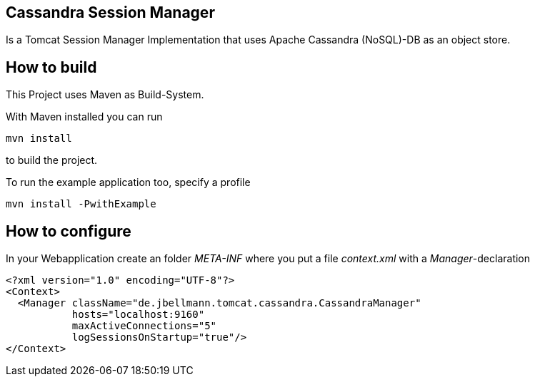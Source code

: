 == Cassandra Session Manager ==

Is a Tomcat Session Manager Implementation that uses Apache Cassandra (NoSQL)-DB as an object store.

== How to build ==

This Project uses Maven as Build-System.

With Maven installed you can run
----
mvn install
----
to build the project.

To run the example application too, specify a profile
----
mvn install -PwithExample
----

== How to configure ==

In your Webapplication create an folder _META-INF_ where you put a file _context.xml_ with a _Manager_-declaration

----
<?xml version="1.0" encoding="UTF-8"?>
<Context>
  <Manager className="de.jbellmann.tomcat.cassandra.CassandraManager"
           hosts="localhost:9160"
           maxActiveConnections="5"
           logSessionsOnStartup="true"/>
</Context>
----
